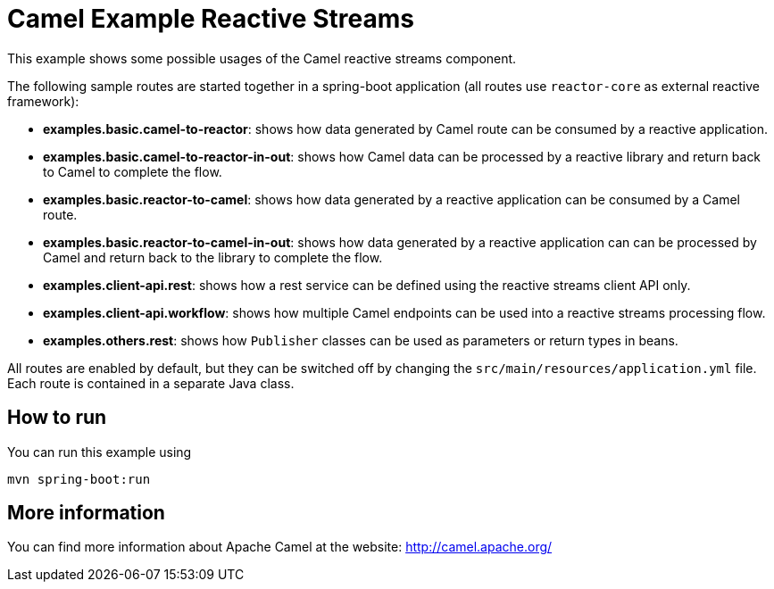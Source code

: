 # Camel Example Reactive Streams

This example shows some possible usages of the Camel reactive streams component.

The following sample routes are started together in a spring-boot application (all routes use `reactor-core` as external reactive framework):

- **examples.basic.camel-to-reactor**: shows how data generated by Camel route can be consumed by a reactive application.
- **examples.basic.camel-to-reactor-in-out**: shows how Camel data can be processed by a reactive library and return back to Camel to complete the flow.
- **examples.basic.reactor-to-camel**: shows how data generated by a reactive application can be consumed by a Camel route.
- **examples.basic.reactor-to-camel-in-out**: shows how data generated by a reactive application can can be processed by Camel and return back to the library to complete the flow.
- **examples.client-api.rest**: shows how a rest service can be defined using the reactive streams client API only.
- **examples.client-api.workflow**: shows how multiple Camel endpoints can be used into a reactive streams processing flow.
- **examples.others.rest**: shows how `Publisher` classes can be used as parameters or return types in beans.

All routes are enabled by default, but they can be switched off by changing the `src/main/resources/application.yml` file.
Each route is contained in a separate Java class.

## How to run

You can run this example using

    mvn spring-boot:run

## More information

You can find more information about Apache Camel at the website: http://camel.apache.org/
